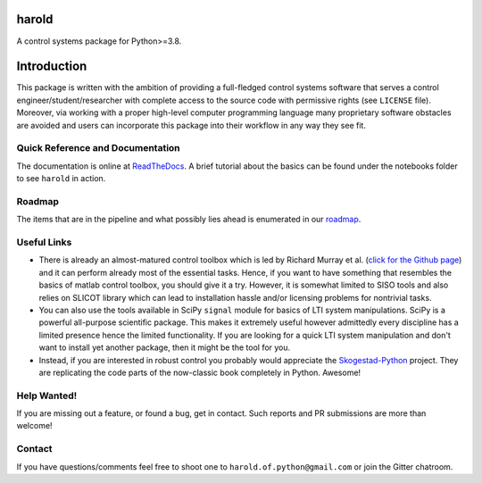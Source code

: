 |License| |ReadTheDocs| |Downloads|

harold
======

A control systems package for Python>=3.8.

Introduction
============

This package is written with the ambition of providing a full-fledged control
systems software that serves a control engineer/student/researcher with complete
access to the source code with permissive rights (see ``LICENSE`` file). 
Moreover, via working with a proper high-level computer programming language
many proprietary software obstacles are avoided and users can incorporate this
package into their workflow in any way they see fit.

Quick Reference and Documentation
---------------------------------

The documentation is online at `ReadTheDocs`_. A brief tutorial about the basics
can be found under the notebooks folder to see ``harold`` in action.

Roadmap
-------

The items that are in the pipeline and what possibly lies ahead is enumerated
in our `roadmap <https://github.com/ilayn/harold/wiki/harold-roadmap>`_.

Useful Links
------------

- There is already an almost-matured control toolbox which is led by
  Richard Murray et al. (`click for the Github page`_) and it can perform
  already most of the essential tasks. Hence, if you want to have
  something that resembles the basics of matlab control toolbox, you should give
  it a try. However, it is somewhat limited to SISO tools and also relies on
  SLICOT library which can lead to installation hassle and/or licensing
  problems for nontrivial tasks.

- You can also use the tools available in SciPy ``signal`` module for basics
  of LTI system manipulations. SciPy is a powerful all-purpose scientific
  package. This makes it extremely useful however admittedly every discipline
  has a limited presence hence the limited functionality. If you are looking
  for a quick LTI system manipulation and don't want to install yet another
  package, then it might be the tool for you.

- Instead, if you are interested in robust control you probably would
  appreciate the `Skogestad-Python`_ project. They are replicating the
  code parts of the now-classic book completely in Python. Awesome!

Help Wanted!
------------

If you are missing out a feature, or found a bug, get in contact. Such
reports and PR submissions are more than welcome!

Contact
--------

If you have questions/comments feel free to shoot one to
``harold.of.python@gmail.com`` or join the Gitter chatroom.

.. _click for the Github page: https://github.com/python-control/python-control
.. _ReadTheDocs: http://harold.readthedocs.org/en/latest/
.. _Skogestad-Python: https://github.com/alchemyst/Skogestad-Python

.. |License| image:: https://img.shields.io/github/license/mashape/apistatus.svg
   :target: https://github.com/ilayn/harold/blob/master/LICENSE
.. |ReadTheDocs| image:: https://readthedocs.org/projects/harold/badge/?version=latest
    :target: http://harold.readthedocs.io/en/latest/?badge=latest
    :alt: Documentation Status
.. |Downloads| image:: http://pepy.tech/badge/harold
    :target: https://pepy.tech/project/harold
    :alt: Download Counts
